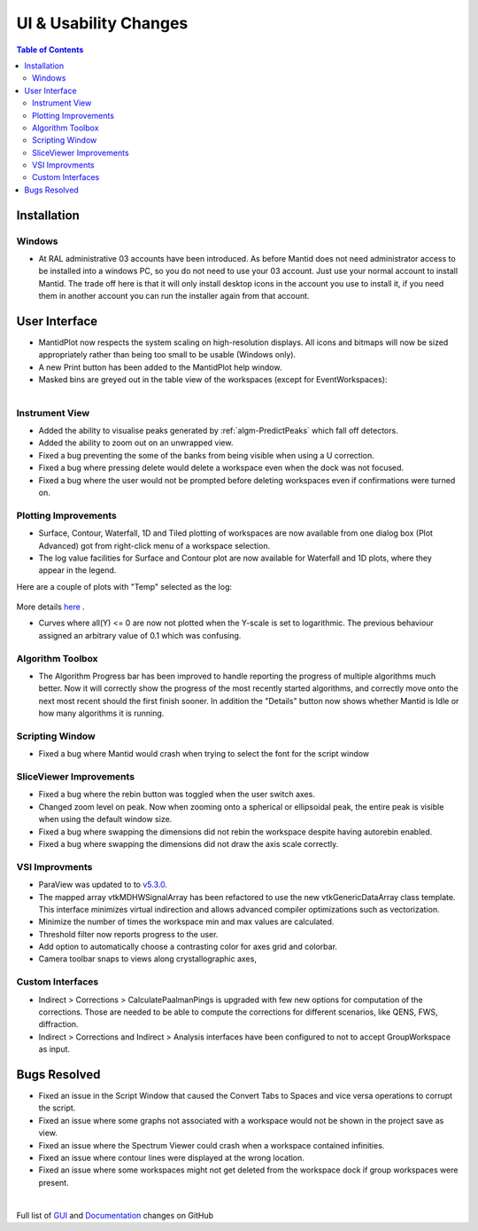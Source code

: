 ======================
UI & Usability Changes
======================

.. contents:: Table of Contents
   :local:

Installation
------------

Windows
#######

- At RAL administrative 03 accounts have been introduced.  As before Mantid does not need administrator access to be installed into a windows PC, so you do not need to use your 03 account.  Just use your normal account to install Mantid.  The trade off here is that it will only install desktop icons in the account you use to install it, if you need them in another account you can run the installer again from that account.

User Interface
--------------

- MantidPlot now respects the system scaling on high-resolution displays. All icons and bitmaps will now be sized
  appropriately rather than being too small to be usable (Windows only).
- A new Print button has been added to the MantidPlot help window.
- Masked bins are greyed out in the table view of the workspaces (except for EventWorkspaces):

.. figure:: ../../images/maskedbins.jpg     
   :class: screenshot
   :width: 500px
   :align: right

Instrument View
###############

- Added the ability to visualise peaks generated by :ref:`algm-PredictPeaks` which fall off detectors.
- Added the ability to zoom out on an unwrapped view.
- Fixed a bug preventing the some of the banks from being visible when using a U correction.
- Fixed a bug where pressing delete would delete a workspace even when the dock was not focused.
- Fixed a bug where the user would not be prompted before deleting workspaces even if confirmations were turned on.

Plotting Improvements
#####################

- Surface, Contour, Waterfall, 1D and Tiled plotting of workspaces are now available from one dialog box (Plot Advanced) got from right-click menu of a workspace selection.
- The log value facilities for Surface and Contour plot are now available for Waterfall and 1D plots, where they appear in the legend.

.. figure:: ../../images/ArtRightGUIWaterfallCustom2sp1.PNG
   :class: screenshot
   :width: 294px
   :align: right

Here are a couple of plots with "Temp" selected as the log:

.. figure:: ../../images/ArtWaterfallT1.PNG

.. figure:: ../../images/ArtSurfacePlotT1.PNG

More details `here <https://www.mantidproject.org/MBC_Displaying_data_in_multiple_workspaces>`_ .

- Curves where all(Y) <= 0 are now not plotted when the Y-scale is set to logarithmic.
  The previous behaviour assigned an arbitrary value of 0.1 which was confusing.

Algorithm Toolbox
#################

- The Algorithm Progress bar has been improved to handle reporting the progress of multiple algorithms much better.  Now it will correctly show the progress of the most recently started algorithms, and correctly move onto the next most recent should  the first finish sooner.  In addition the "Details" button now shows whether Mantid is Idle or how many algorithms it is running.

.. figure:: ../../images/Progress_running.png
   :class: screenshot
   :width: 396px

Scripting Window
################
- Fixed a bug where Mantid would crash when trying to select the font for the script window

SliceViewer Improvements
########################
- Fixed a bug where the rebin button was toggled when the user switch axes.
- Changed zoom level on peak. Now when zooming onto a spherical or ellipsoidal peak, the entire peak is visible when using the default window size.
- Fixed a bug where swapping the dimensions did not rebin the workspace despite having autorebin enabled.
- Fixed a bug where swapping the dimensions did not draw the axis scale correctly.


VSI Improvments
###############
- ParaView was updated to to `v5.3.0 <https://blog.kitware.com/paraview-5-3-0-release-notes/>`_.
- The mapped array vtkMDHWSignalArray has been refactored to use the new vtkGenericDataArray class template. This interface minimizes virtual indirection and allows advanced compiler optimizations such as vectorization.
- Minimize the number of times the workspace min and max values are calculated.
- Threshold filter now reports progress to the user.
- Add option to automatically choose a contrasting color for axes grid and colorbar.
- Camera toolbar snaps to views along crystallographic axes,

Custom Interfaces
#################

- Indirect > Corrections > CalculatePaalmanPings is upgraded with few new options for computation of the corrections. Those are needed to be able to compute the corrections for different scenarios, like QENS, FWS, diffraction.
- Indirect > Corrections and Indirect > Analysis interfaces have been configured to not to accept GroupWorkspace as input.


Bugs Resolved
-------------

- Fixed an issue in the Script Window that caused the Convert Tabs to Spaces and vice versa operations to corrupt the script.
- Fixed an issue where some graphs not associated with a workspace would not be shown in the project save as view.
- Fixed an issue where the Spectrum Viewer could crash when a workspace contained infinities.
- Fixed an issue where contour lines were displayed at the wrong location.
- Fixed an issue where some workspaces might not get deleted from the workspace dock if group workspaces were present.


|

Full list of
`GUI <http://github.com/mantidproject/mantid/pulls?q=is%3Apr+milestone%3A%22Release+3.10%22+is%3Amerged+label%3A%22Component%3A+GUI%22>`_
and
`Documentation <http://github.com/mantidproject/mantid/pulls?q=is%3Apr+milestone%3A%22Release+3.10%22+is%3Amerged+label%3A%22Component%3A+Documentation%22>`_
changes on GitHub

